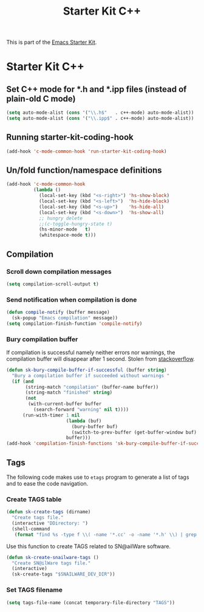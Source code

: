 #+TITLE: Starter Kit C++
#+OPTIONS: toc:nil num:nil ^:nil

This is part of the [[file:starter-kit.org][Emacs Starter Kit]].

* Starter Kit C++
** Set C++ mode for *.h and *.ipp files (instead of plain-old C mode)
#+BEGIN_SRC emacs-lisp
  (setq auto-mode-alist (cons '("\\.h$"   . c++-mode) auto-mode-alist))
  (setq auto-mode-alist (cons '("\\.ipp$" . c++-mode) auto-mode-alist))
#+END_SRC

** Running starter-kit-coding-hook
#+BEGIN_SRC emacs-lisp
  (add-hook 'c-mode-common-hook 'run-starter-kit-coding-hook)
#+END_SRC
** Un/fold function/namespace definitions
#+BEGIN_SRC emacs-lisp
  (add-hook 'c-mode-common-hook
            (lambda ()
              (local-set-key (kbd "<s-right>") 'hs-show-block)
              (local-set-key (kbd "<s-left>")  'hs-hide-block)
              (local-set-key (kbd "<s-up>")    'hs-hide-all)
              (local-set-key (kbd "<s-down>")  'hs-show-all)
              ;; hungry delete
              ;;(c-toggle-hungry-state t)
              (hs-minor-mode   t)
              (whitespace-mode t)))
#+END_SRC

** Compilation
*** Scroll down compilation messages
#+BEGIN_SRC emacs-lisp
  (setq compilation-scroll-output t)
#+END_SRC

*** Send notification when compilation is done
#+BEGIN_SRC emacs-lisp
  (defun compile-notify (buffer message)
    (sk-popup "Emacs compilation" message))
  (setq compilation-finish-function 'compile-notify)
#+END_SRC
*** Bury compilation buffer
If compilation is successful namely neither errors nor warnings, the compilation
buffer will disappear after 1 second. Stolen from [[http://stackoverflow.com/questions/11043004/emacs-compile-buffer-auto-close/11059012#11059012][stackoverflow]].
#+BEGIN_SRC emacs-lisp :tangle no
  (defun sk-bury-compile-buffer-if-successful (buffer string)
    "Bury a compilation buffer if succeeded without warnings "
    (if (and
         (string-match "compilation" (buffer-name buffer))
         (string-match "finished" string)
         (not
          (with-current-buffer buffer
            (search-forward "warning" nil t))))
        (run-with-timer 1 nil
                        (lambda (buf)
                          (bury-buffer buf)
                          (switch-to-prev-buffer (get-buffer-window buf) 'kill))
                        buffer)))
  (add-hook 'compilation-finish-functions 'sk-bury-compile-buffer-if-successful)
#+END_SRC
** Tags
The following code makes use to =etags= program to generate a list of tags and
to ease the code navigation.

*** Create TAGS table
#+BEGIN_SRC emacs-lisp
  (defun sk-create-tags (dirname)
    "Create tags file."
    (interactive "DDirectory: ")
    (shell-command
     (format "find %s -type f \\( -name '*.cc' -o -name '*.h' \\) | grep -v '__' | grep -v '/devel/' | etags - && mv %s/TAGS %s/." dirname default-directory temporary-file-directory)))
#+END_SRC

Use this function to create TAGS related to SN@ailWare software.
#+BEGIN_SRC emacs-lisp
  (defun sk-create-snailware-tags ()
    "Create SN@ilWare tags file."
    (interactive)
    (sk-create-tags "$SNAILWARE_DEV_DIR"))
#+END_SRC

*** Set TAGS filename
#+BEGIN_SRC emacs-lisp
  (setq tags-file-name (concat temporary-file-directory "TAGS"))
#+END_SRC
